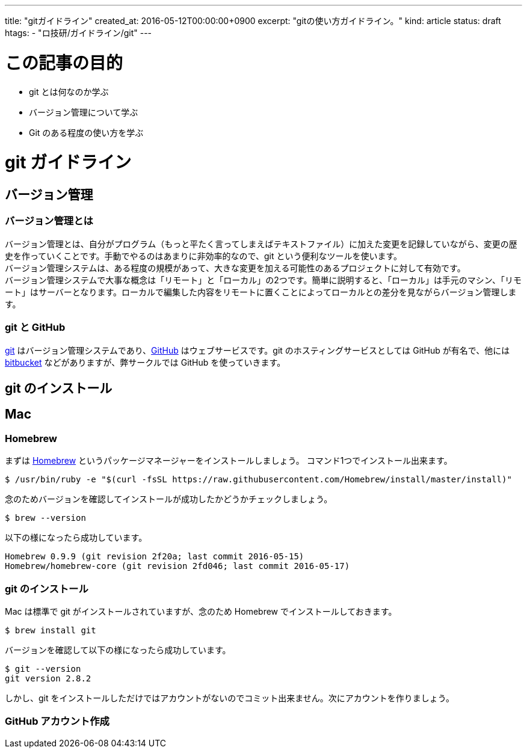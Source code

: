 ---
title: "gitガイドライン"
created_at: 2016-05-12T00:00:00+0900
excerpt: "gitの使い方ガイドライン。"
kind: article
status: draft
htags:
  - "ロ技研/ガイドライン/git"
---

= この記事の目的

* git とは何なのか学ぶ
* バージョン管理について学ぶ
* Git のある程度の使い方を学ぶ

= git ガイドライン
== バージョン管理

=== バージョン管理とは

バージョン管理とは、自分がプログラム（もっと平たく言ってしまえばテキストファイル）に加えた変更を記録していながら、変更の歴史を作っていくことです。手動でやるのはあまりに非効率的なので、git という便利なツールを使います。 +
バージョン管理システムは、ある程度の規模があって、大きな変更を加える可能性のあるプロジェクトに対して有効です。 +
バージョン管理システムで大事な概念は「リモート」と「ローカル」の2つです。簡単に説明すると、「ローカル」は手元のマシン、「リモート」はサーバーとなります。ローカルで編集した内容をリモートに置くことによってローカルとの差分を見ながらバージョン管理します。

=== git と GitHub

link:https://git-scm.com/[git] はバージョン管理システムであり、link:https://github.com/[GitHub] はウェブサービスです。git のホスティングサービスとしては GitHub が有名で、他には link:https://ja.atlassian.com/software/bitbucket[bitbucket] などがありますが、弊サークルでは GitHub を使っていきます。

== git のインストール

== Mac

=== Homebrew
まずは link:http://brew.sh/index_ja.html[Homebrew] というパッケージマネージャーをインストールしましょう。 コマンド1つでインストール出来ます。

[source, shell]
----
$ /usr/bin/ruby -e "$(curl -fsSL https://raw.githubusercontent.com/Homebrew/install/master/install)"
----

念のためバージョンを確認してインストールが成功したかどうかチェックしましょう。

[source, shell]
----
$ brew --version
----

以下の様になったら成功しています。

[source, shell]
----
Homebrew 0.9.9 (git revision 2f20a; last commit 2016-05-15)
Homebrew/homebrew-core (git revision 2fd046; last commit 2016-05-17)
----

=== git のインストール

Mac は標準で git がインストールされていますが、念のため Homebrew でインストールしておきます。

[source, shell]
----
$ brew install git
----

バージョンを確認して以下の様になったら成功しています。

[source, shell]
----
$ git --version
git version 2.8.2
----

しかし、git をインストールしただけではアカウントがないのでコミット出来ません。次にアカウントを作りましょう。

=== GitHub アカウント作成
